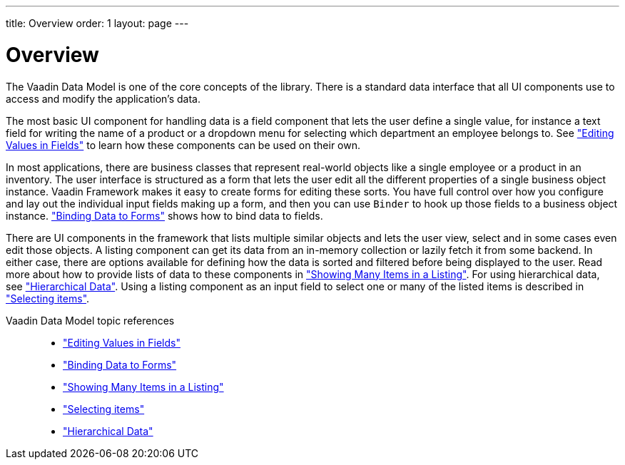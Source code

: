 ---
title: Overview
order: 1
layout: page
---

[[datamodel.overview]]
= Overview

The Vaadin Data Model is one of the core concepts of the library.
There is a standard data interface that all UI components use to access and modify the application's data.

The most basic UI component for handling data is a field component that lets the user define a single value, for instance a text field for writing the name of a product or a dropdown menu for selecting which department an employee belongs to.
See <<dummy/../../../framework/datamodel/datamodel-fields.asciidoc#datamodel.fields,"Editing Values in Fields">> to learn how these components can be used on their own.

In most applications, there are business classes that represent real-world objects like a single employee or a product in an inventory.
The user interface is structured as a form that lets the user edit all the different properties of a single business object instance.
Vaadin Framework makes it easy to create forms for editing these sorts.
You have full control over how you configure and lay out the individual input fields making up a form, and then you can use `Binder` to hook up those fields to a business object instance.
<<dummy/../../../framework/datamodel/datamodel-forms.asciidoc#datamodel.forms,"Binding Data to Forms">> shows how to bind data to fields.

There are UI components in the framework that lists multiple similar objects and lets the user view, select and in some cases even edit those objects.
A listing component can get its data from an in-memory collection or lazily fetch it from some backend.
In either case, there are options available for defining how the data is sorted and filtered before being displayed to the user.
Read more about how to provide lists of data to these components in <<dummy/../../../framework/datamodel/datamodel-providers.asciidoc#datamodel.providers,"Showing Many Items in a Listing">>. For using hierarchical data, see <<dummy/../../../framework/datamodel/datamodel-hierarchical.asciidoc#datamodel.hierarchical,"Hierarchical Data">>.
Using a listing component as an input field to select one or many of the listed items is described in <<dummy/../../../framework/datamodel/datamodel-selection.asciidoc#datamodel.selection,"Selecting items">>.

Vaadin Data Model topic references::
* <<dummy/../../../framework/datamodel/datamodel-fields.asciidoc#datamodel.fields,"Editing Values in Fields">>
* <<dummy/../../../framework/datamodel/datamodel-forms.asciidoc#datamodel.forms,"Binding Data to Forms">>
* <<dummy/../../../framework/datamodel/datamodel-providers.asciidoc#datamodel.providers,"Showing Many Items in a Listing">>
* <<dummy/../../../framework/datamodel/datamodel-selection.asciidoc#datamodel.selection,"Selecting items">>
* <<dummy/../../../framework/datamodel/datamodel-hierarchical.asciidoc#datamodel.hierarchical,"Hierarchical Data">>
